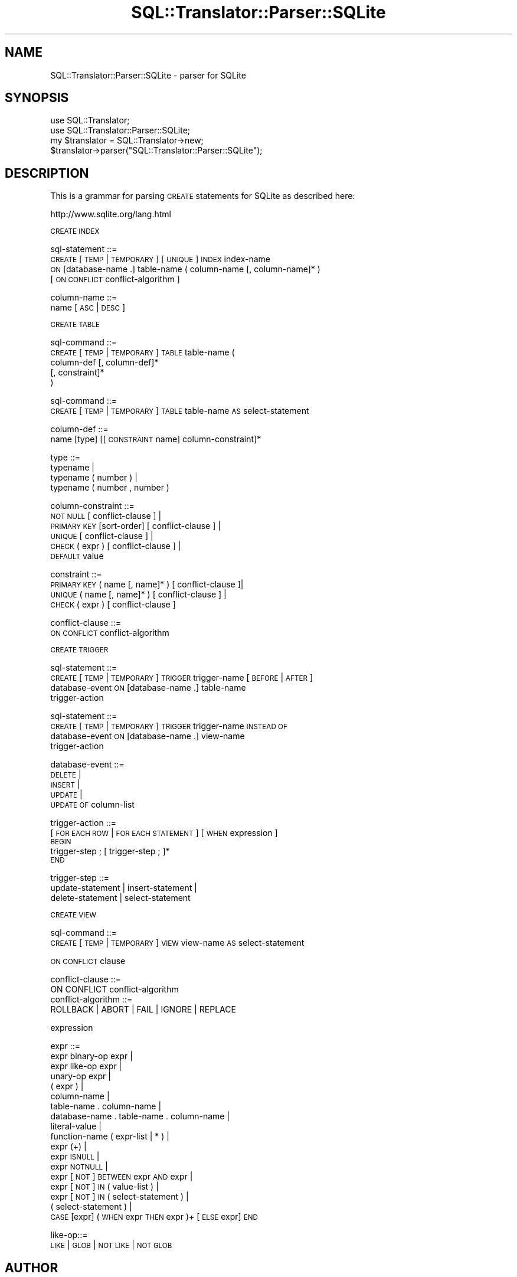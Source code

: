 .\" Automatically generated by Pod::Man 2.27 (Pod::Simple 3.28)
.\"
.\" Standard preamble:
.\" ========================================================================
.de Sp \" Vertical space (when we can't use .PP)
.if t .sp .5v
.if n .sp
..
.de Vb \" Begin verbatim text
.ft CW
.nf
.ne \\$1
..
.de Ve \" End verbatim text
.ft R
.fi
..
.\" Set up some character translations and predefined strings.  \*(-- will
.\" give an unbreakable dash, \*(PI will give pi, \*(L" will give a left
.\" double quote, and \*(R" will give a right double quote.  \*(C+ will
.\" give a nicer C++.  Capital omega is used to do unbreakable dashes and
.\" therefore won't be available.  \*(C` and \*(C' expand to `' in nroff,
.\" nothing in troff, for use with C<>.
.tr \(*W-
.ds C+ C\v'-.1v'\h'-1p'\s-2+\h'-1p'+\s0\v'.1v'\h'-1p'
.ie n \{\
.    ds -- \(*W-
.    ds PI pi
.    if (\n(.H=4u)&(1m=24u) .ds -- \(*W\h'-12u'\(*W\h'-12u'-\" diablo 10 pitch
.    if (\n(.H=4u)&(1m=20u) .ds -- \(*W\h'-12u'\(*W\h'-8u'-\"  diablo 12 pitch
.    ds L" ""
.    ds R" ""
.    ds C` ""
.    ds C' ""
'br\}
.el\{\
.    ds -- \|\(em\|
.    ds PI \(*p
.    ds L" ``
.    ds R" ''
.    ds C`
.    ds C'
'br\}
.\"
.\" Escape single quotes in literal strings from groff's Unicode transform.
.ie \n(.g .ds Aq \(aq
.el       .ds Aq '
.\"
.\" If the F register is turned on, we'll generate index entries on stderr for
.\" titles (.TH), headers (.SH), subsections (.SS), items (.Ip), and index
.\" entries marked with X<> in POD.  Of course, you'll have to process the
.\" output yourself in some meaningful fashion.
.\"
.\" Avoid warning from groff about undefined register 'F'.
.de IX
..
.nr rF 0
.if \n(.g .if rF .nr rF 1
.if (\n(rF:(\n(.g==0)) \{
.    if \nF \{
.        de IX
.        tm Index:\\$1\t\\n%\t"\\$2"
..
.        if !\nF==2 \{
.            nr % 0
.            nr F 2
.        \}
.    \}
.\}
.rr rF
.\"
.\" Accent mark definitions (@(#)ms.acc 1.5 88/02/08 SMI; from UCB 4.2).
.\" Fear.  Run.  Save yourself.  No user-serviceable parts.
.    \" fudge factors for nroff and troff
.if n \{\
.    ds #H 0
.    ds #V .8m
.    ds #F .3m
.    ds #[ \f1
.    ds #] \fP
.\}
.if t \{\
.    ds #H ((1u-(\\\\n(.fu%2u))*.13m)
.    ds #V .6m
.    ds #F 0
.    ds #[ \&
.    ds #] \&
.\}
.    \" simple accents for nroff and troff
.if n \{\
.    ds ' \&
.    ds ` \&
.    ds ^ \&
.    ds , \&
.    ds ~ ~
.    ds /
.\}
.if t \{\
.    ds ' \\k:\h'-(\\n(.wu*8/10-\*(#H)'\'\h"|\\n:u"
.    ds ` \\k:\h'-(\\n(.wu*8/10-\*(#H)'\`\h'|\\n:u'
.    ds ^ \\k:\h'-(\\n(.wu*10/11-\*(#H)'^\h'|\\n:u'
.    ds , \\k:\h'-(\\n(.wu*8/10)',\h'|\\n:u'
.    ds ~ \\k:\h'-(\\n(.wu-\*(#H-.1m)'~\h'|\\n:u'
.    ds / \\k:\h'-(\\n(.wu*8/10-\*(#H)'\z\(sl\h'|\\n:u'
.\}
.    \" troff and (daisy-wheel) nroff accents
.ds : \\k:\h'-(\\n(.wu*8/10-\*(#H+.1m+\*(#F)'\v'-\*(#V'\z.\h'.2m+\*(#F'.\h'|\\n:u'\v'\*(#V'
.ds 8 \h'\*(#H'\(*b\h'-\*(#H'
.ds o \\k:\h'-(\\n(.wu+\w'\(de'u-\*(#H)/2u'\v'-.3n'\*(#[\z\(de\v'.3n'\h'|\\n:u'\*(#]
.ds d- \h'\*(#H'\(pd\h'-\w'~'u'\v'-.25m'\f2\(hy\fP\v'.25m'\h'-\*(#H'
.ds D- D\\k:\h'-\w'D'u'\v'-.11m'\z\(hy\v'.11m'\h'|\\n:u'
.ds th \*(#[\v'.3m'\s+1I\s-1\v'-.3m'\h'-(\w'I'u*2/3)'\s-1o\s+1\*(#]
.ds Th \*(#[\s+2I\s-2\h'-\w'I'u*3/5'\v'-.3m'o\v'.3m'\*(#]
.ds ae a\h'-(\w'a'u*4/10)'e
.ds Ae A\h'-(\w'A'u*4/10)'E
.    \" corrections for vroff
.if v .ds ~ \\k:\h'-(\\n(.wu*9/10-\*(#H)'\s-2\u~\d\s+2\h'|\\n:u'
.if v .ds ^ \\k:\h'-(\\n(.wu*10/11-\*(#H)'\v'-.4m'^\v'.4m'\h'|\\n:u'
.    \" for low resolution devices (crt and lpr)
.if \n(.H>23 .if \n(.V>19 \
\{\
.    ds : e
.    ds 8 ss
.    ds o a
.    ds d- d\h'-1'\(ga
.    ds D- D\h'-1'\(hy
.    ds th \o'bp'
.    ds Th \o'LP'
.    ds ae ae
.    ds Ae AE
.\}
.rm #[ #] #H #V #F C
.\" ========================================================================
.\"
.IX Title "SQL::Translator::Parser::SQLite 3"
.TH SQL::Translator::Parser::SQLite 3 "2014-10-22" "perl v5.18.4" "User Contributed Perl Documentation"
.\" For nroff, turn off justification.  Always turn off hyphenation; it makes
.\" way too many mistakes in technical documents.
.if n .ad l
.nh
.SH "NAME"
SQL::Translator::Parser::SQLite \- parser for SQLite
.SH "SYNOPSIS"
.IX Header "SYNOPSIS"
.Vb 2
\&  use SQL::Translator;
\&  use SQL::Translator::Parser::SQLite;
\&
\&  my $translator = SQL::Translator\->new;
\&  $translator\->parser("SQL::Translator::Parser::SQLite");
.Ve
.SH "DESCRIPTION"
.IX Header "DESCRIPTION"
This is a grammar for parsing \s-1CREATE\s0 statements for SQLite as
described here:
.PP
.Vb 1
\&    http://www.sqlite.org/lang.html
.Ve
.PP
\&\s-1CREATE INDEX\s0
.PP
sql-statement ::=
    \s-1CREATE\s0 [\s-1TEMP\s0 | \s-1TEMPORARY\s0] [\s-1UNIQUE\s0] \s-1INDEX\s0 index-name
     \s-1ON\s0 [database\-name .] table-name ( column-name [, column\-name]* )
     [ \s-1ON CONFLICT\s0 conflict-algorithm ]
.PP
column-name ::=
    name [ \s-1ASC\s0 | \s-1DESC \s0]
.PP
\&\s-1CREATE TABLE\s0
.PP
sql-command ::=
    \s-1CREATE\s0 [\s-1TEMP\s0 | \s-1TEMPORARY\s0] \s-1TABLE\s0 table-name (
        column-def [, column\-def]*
        [, constraint]*
     )
.PP
sql-command ::=
    \s-1CREATE\s0 [\s-1TEMP\s0 | \s-1TEMPORARY\s0] \s-1TABLE\s0 table-name \s-1AS\s0 select-statement
.PP
column-def ::=
    name [type] [[\s-1CONSTRAINT\s0 name] column\-constraint]*
.PP
type ::=
    typename |
     typename ( number ) |
     typename ( number , number )
.PP
column-constraint ::=
    \s-1NOT NULL\s0 [ conflict-clause ] |
    \s-1PRIMARY KEY\s0 [sort\-order] [ conflict-clause ] |
    \s-1UNIQUE\s0 [ conflict-clause ] |
    \s-1CHECK \s0( expr ) [ conflict-clause ] |
    \s-1DEFAULT\s0 value
.PP
constraint ::=
    \s-1PRIMARY KEY \s0( name [, name]* ) [ conflict-clause ]|
    \s-1UNIQUE \s0( name [, name]* ) [ conflict-clause ] |
    \s-1CHECK \s0( expr ) [ conflict-clause ]
.PP
conflict-clause ::=
    \s-1ON CONFLICT\s0 conflict-algorithm
.PP
\&\s-1CREATE TRIGGER\s0
.PP
sql-statement ::=
    \s-1CREATE\s0 [\s-1TEMP\s0 | \s-1TEMPORARY\s0] \s-1TRIGGER\s0 trigger-name [ \s-1BEFORE\s0 | \s-1AFTER \s0]
    database-event \s-1ON\s0 [database\-name .] table-name
    trigger-action
.PP
sql-statement ::=
    \s-1CREATE\s0 [\s-1TEMP\s0 | \s-1TEMPORARY\s0] \s-1TRIGGER\s0 trigger-name \s-1INSTEAD OF
   \s0 database-event \s-1ON\s0 [database\-name .] view-name
    trigger-action
.PP
database-event ::=
    \s-1DELETE\s0 |
    \s-1INSERT\s0 |
    \s-1UPDATE\s0 |
    \s-1UPDATE OF\s0 column-list
.PP
trigger-action ::=
    [ \s-1FOR EACH ROW\s0 | \s-1FOR EACH STATEMENT \s0] [ \s-1WHEN\s0 expression ]
        \s-1BEGIN
           \s0 trigger-step ; [ trigger-step ; ]*
        \s-1END\s0
.PP
trigger-step ::=
    update-statement | insert-statement |
    delete-statement | select-statement
.PP
\&\s-1CREATE VIEW\s0
.PP
sql-command ::=
    \s-1CREATE\s0 [\s-1TEMP\s0 | \s-1TEMPORARY\s0] \s-1VIEW\s0 view-name \s-1AS\s0 select-statement
.PP
\&\s-1ON CONFLICT\s0 clause
.PP
.Vb 2
\&    conflict\-clause ::=
\&    ON CONFLICT conflict\-algorithm
\&
\&    conflict\-algorithm ::=
\&    ROLLBACK | ABORT | FAIL | IGNORE | REPLACE
.Ve
.PP
expression
.PP
expr ::=
    expr binary-op expr |
    expr like-op expr |
    unary-op expr |
    ( expr ) |
    column-name |
    table-name . column-name |
    database-name . table-name . column-name |
    literal-value |
    function-name ( expr-list | * ) |
    expr (+) |
    expr \s-1ISNULL\s0 |
    expr \s-1NOTNULL\s0 |
    expr [\s-1NOT\s0] \s-1BETWEEN\s0 expr \s-1AND\s0 expr |
    expr [\s-1NOT\s0] \s-1IN \s0( value-list ) |
    expr [\s-1NOT\s0] \s-1IN \s0( select-statement ) |
    ( select-statement ) |
    \s-1CASE\s0 [expr] ( \s-1WHEN\s0 expr \s-1THEN\s0 expr )+ [\s-1ELSE\s0 expr] \s-1END\s0
.PP
like\-op::=
    \s-1LIKE\s0 | \s-1GLOB\s0 | \s-1NOT LIKE\s0 | \s-1NOT GLOB\s0
.SH "AUTHOR"
.IX Header "AUTHOR"
Ken Youens-Clark <kclark@cpan.org>.
.SH "SEE ALSO"
.IX Header "SEE ALSO"
\&\fIperl\fR\|(1), Parse::RecDescent, SQL::Translator::Schema.
